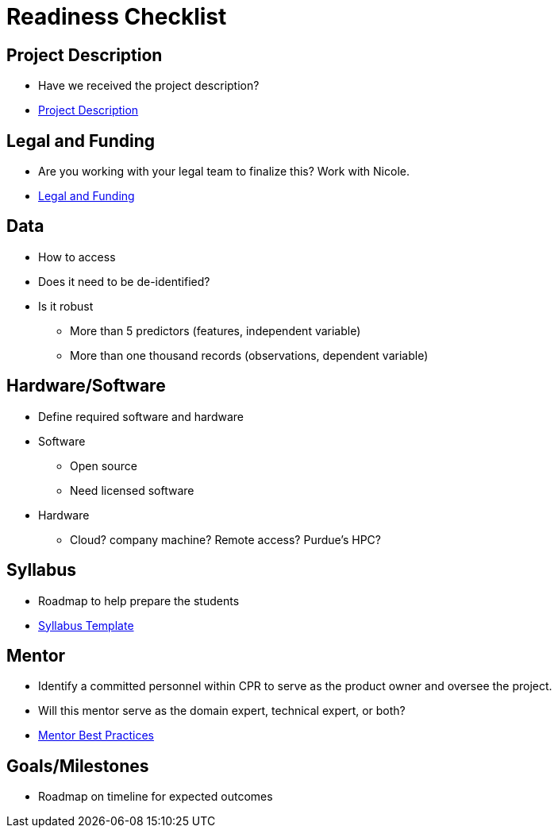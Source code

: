 = Readiness Checklist

== Project Description
* Have we received the project description?
* xref:project_descriptions.adoc[Project Description]

== Legal and Funding
* Are you working with your legal team to finalize this? Work with Nicole.
* xref:legal.adoc[Legal and Funding]

== Data
* How to access
* Does it need to be de-identified?
* Is it robust
** More than 5 predictors (features, independent variable)
** More than one thousand records (observations, dependent variable)

== Hardware/Software
* Define required software and hardware

* Software
** Open source
** Need licensed software

* Hardware
** Cloud? company machine? Remote access? Purdue's HPC?

== Syllabus
* Roadmap to help prepare the students
* xref:crp_syllabus_template.adoc[Syllabus Template]

== Mentor
* Identify a committed personnel within CPR to serve as the product owner and oversee the project.
* Will this mentor serve as the domain expert, technical expert, or both?
* xref:best_practice_draft.adoc[Mentor Best Practices]

== Goals/Milestones
* Roadmap on timeline for expected outcomes
